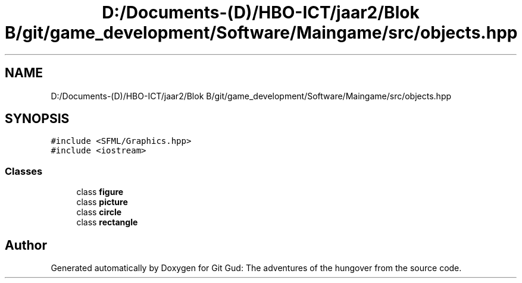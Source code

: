 .TH "D:/Documents-(D)/HBO-ICT/jaar2/Blok B/git/game_development/Software/Maingame/src/objects.hpp" 3 "Fri Feb 3 2017" "Version Version: alpha v1.5" "Git Gud: The adventures of the hungover" \" -*- nroff -*-
.ad l
.nh
.SH NAME
D:/Documents-(D)/HBO-ICT/jaar2/Blok B/git/game_development/Software/Maingame/src/objects.hpp
.SH SYNOPSIS
.br
.PP
\fC#include <SFML/Graphics\&.hpp>\fP
.br
\fC#include <iostream>\fP
.br

.SS "Classes"

.in +1c
.ti -1c
.RI "class \fBfigure\fP"
.br
.ti -1c
.RI "class \fBpicture\fP"
.br
.ti -1c
.RI "class \fBcircle\fP"
.br
.ti -1c
.RI "class \fBrectangle\fP"
.br
.in -1c
.SH "Author"
.PP 
Generated automatically by Doxygen for Git Gud: The adventures of the hungover from the source code\&.
